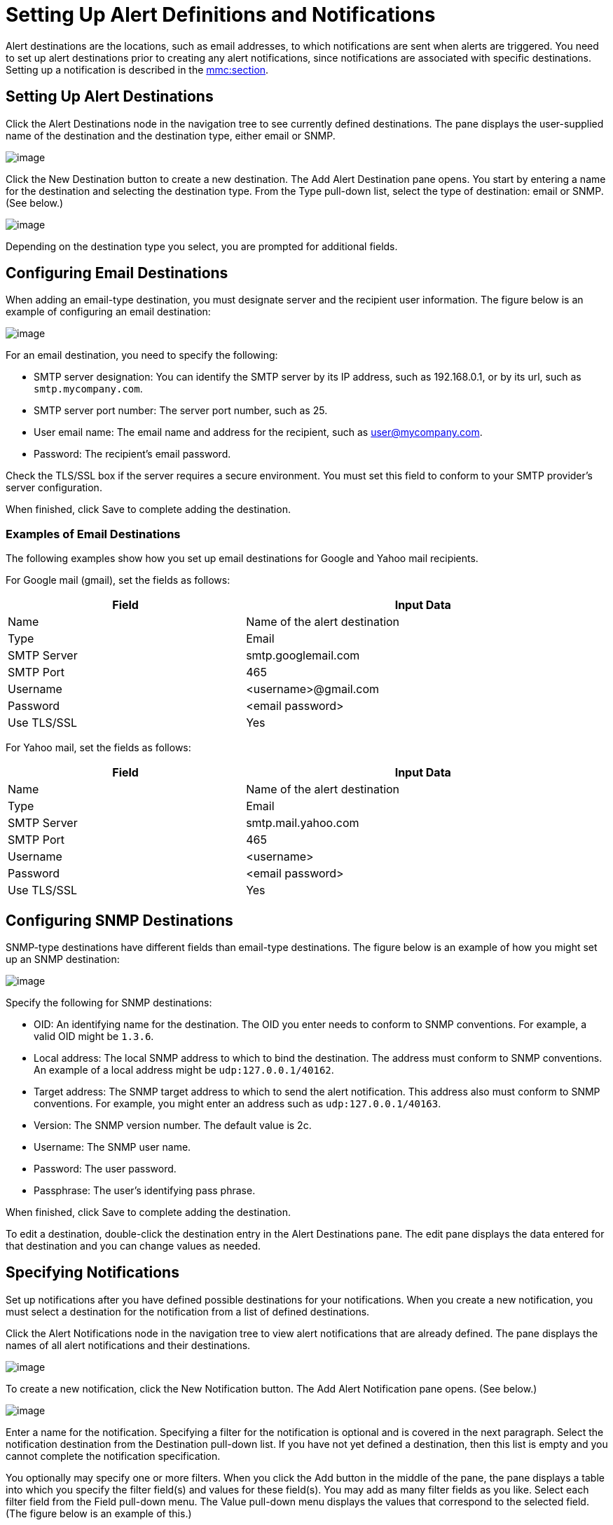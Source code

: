 = Setting Up Alert Definitions and Notifications

Alert destinations are the locations, such as email addresses, to which notifications are sent when alerts are triggered. You need to set up alert destinations prior to creating any alert notifications, since notifications are associated with specific destinations. Setting up a notification is described in the link:#SettingUpAlertDestinationsandNotifications-notifications[mmc:section].

== Setting Up Alert Destinations

Click the Alert Destinations node in the navigation tree to see currently defined destinations. The pane displays the user-supplied name of the destination and the destination type, either email or SNMP.

image:/documentation-3.2/download/attachments/36110386/alerts-destination-view.png?version=2&modificationDate=1299283101240[image]

Click the New Destination button to create a new destination. The Add Alert Destination pane opens. You start by entering a name for the destination and selecting the destination type. From the Type pull-down list, select the type of destination: email or SNMP. (See below.)

image:/documentation-3.2/download/attachments/36110386/alert-dest1.png?version=1&modificationDate=1299281262465[image]


Depending on the destination type you select, you are prompted for additional fields.

== Configuring Email Destinations

When adding an email-type destination, you must designate server and the recipient user information. The figure below is an example of configuring an email destination:

image:/documentation-3.2/download/attachments/36110386/alerts-destination-add-email-google.png?version=2&modificationDate=1299283005044[image]


For an email destination, you need to specify the following:

* SMTP server designation: You can identify the SMTP server by its IP address, such as 192.168.0.1, or by its url, such as `smtp.mycompany.com`.
* SMTP server port number: The server port number, such as 25.
* User email name: The email name and address for the recipient, such as user@mycompany.com.
* Password: The recipient's email password.

Check the TLS/SSL box if the server requires a secure environment. You must set this field to conform to your SMTP provider's server configuration.

When finished, click Save to complete adding the destination.

=== Examples of Email Destinations

The following examples show how you set up email destinations for Google and Yahoo mail recipients.

For Google mail (gmail), set the fields as follows:

[width="99",cols="40,60",options="header"]
|===
|Field |Input Data
|Name |Name of the alert destination
|Type |Email
|SMTP Server |smtp.googlemail.com
|SMTP Port |465
|Username |<username>@gmail.com
|Password |<email password>
|Use TLS/SSL |Yes
|===

For Yahoo mail, set the fields as follows:

[width="99",cols="40,60",options="header"]
|===
|Field |Input Data
|Name |Name of the alert destination
|Type |Email
|SMTP Server |smtp.mail.yahoo.com
|SMTP Port |465
|Username |<username>
|Password |<email password>
|Use TLS/SSL |Yes
|===

== Configuring SNMP Destinations

SNMP-type destinations have different fields than email-type destinations. The figure below is an example of how you might set up an SNMP destination:

image:/documentation-3.2/download/attachments/36110386/alerts-destination-add-snmp.png?version=1&modificationDate=1299282872087[image]


Specify the following for SNMP destinations:

* OID: An identifying name for the destination. The OID you enter needs to conform to SNMP conventions. For example, a valid OID might be `1.3.6`.
* Local address: The local SNMP address to which to bind the destination. The address must conform to SNMP conventions. An example of a local address might be `udp:127.0.0.1/40162`.
* Target address: The SNMP target address to which to send the alert notification. This address also must conform to SNMP conventions. For example, you might enter an address such as `udp:127.0.0.1/40163`.
* Version: The SNMP version number. The default value is 2c.
* Username: The SNMP user name.
* Password: The user password.
* Passphrase: The user's identifying pass phrase.

When finished, click Save to complete adding the destination.

To edit a destination, double-click the destination entry in the Alert Destinations pane. The edit pane displays the data entered for that destination and you can change values as needed.

== Specifying Notifications

Set up notifications after you have defined possible destinations for your notifications. When you create a new notification, you must select a destination for the notification from a list of defined destinations.

Click the Alert Notifications node in the navigation tree to view alert notifications that are already defined. The pane displays the names of all alert notifications and their destinations.

image:/documentation-3.2/download/attachments/36110386/alerts-notification-view.png?version=1&modificationDate=1299289920362[image]

To create a new notification, click the New Notification button. The Add Alert Notification pane opens. (See below.)

image:/documentation-3.2/download/attachments/36110386/alerts-notification-add.png?version=1&modificationDate=1299119910602[image]


Enter a name for the notification. Specifying a filter for the notification is optional and is covered in the next paragraph. Select the notification destination from the Destination pull-down list. If you have not yet defined a destination, then this list is empty and you cannot complete the notification specification.

You optionally may specify one or more filters. When you click the Add button in the middle of the pane, the pane displays a table into which you specify the filter field(s) and values for these field(s). You may add as many filter fields as you like. Select each filter field from the Field pull-down menu. The Value pull-down menu displays the values that correspond to the selected field. (The figure below is an example of this.)

image:/documentation-3.2/download/attachments/36110386/alerts-notification-filter.png?version=1&modificationDate=1299289952945[image]

For each filter field you specify, be sure to click the Save button beneath the Field/Values table to save that filter, or click Cancel to discard the entry. You can select filter fields and delete them, if you want. Add additional filters by clicking the Add button, but be sure you click Save or Cancel before specifying these additional filter fields.

For example, the next figure shows how you might filter notifications on the Alert field. Once you select Alert for the Field column, the Value column displays any alerts that have been defined and you can select an alert value from the list.

image:/documentation-3.2/download/attachments/36110386/alerts-notification-filter1.png?version=1&modificationDate=1299289424771[image]

The Filter table displays any added filters. You can remove any filters you have added by clicking the red X to the right of the Value column.

image:/documentation-3.2/download/attachments/36110386/alerts-notification-filter2.png?version=1&modificationDate=1299289424784[image]

If the destination type you select is email, you enter the email recipient name, the name of the sender, a subject, and text for the body of the email. You must enter data for all these fields (See the figure below.)

image:/documentation-3.2/download/attachments/36110386/alerts-notification-destination-email.png?version=1&modificationDate=1299289658744[image]


For email destinations, you may use an expression in the subject and body fields. To use an expression and have it correctly interpreted, you must enclose the expression in curly braces and precede it with a dollar sign ($) symbol, as shown below. For example:

[source]
----
${expression}
----

You can combine the expression with some other text. For example, you might want a subject line that displays a standard message that an alert has been triggered but also includes an expression indicating the alert condition. You might set the subject field as follows:

image:/documentation-3.2/download/attachments/36110386/alerts-notification-subject-email.png?version=1&modificationDate=1299289753956[image]

See link:#SettingUpAlertDestinationsandNotifications-expressions[mmc:below] for more information on properties that you can use with these alert expressions.

When the destination type is SNMP, you are prompted just for a value, as shown below. You must enter data for the Value field to be able to save the notification.

image:/documentation-3.2/download/attachments/36110386/alerts-notification-snmp.png?version=1&modificationDate=1299288743218[image]


For all notifications, be sure to click the Save button after you have entered all required data. Notice that the Save button is grayed out until all required fields are completed.

To edit a notification, double-click the notification entry in the Alert Notifications pane. The edit pane displays the data entered for that notification and you can change values as needed.

== Properties Used in Alert Expressions

There are a number of properties whose values you can incorporate into alert destinations and notifications. You incorporate these properties using the expression syntax shown above. Some properties are common to all alert types, while others pertain to specific alert types.

The following properties are common to all alert types. (The class `com.mulesoft.console.alert.RaisedAlert` contains the declaration of alert properties.)

[width="99",cols="40,60",options="header"]
|===
|Property |Description
|id |Service identifier
|name |Service name
|serverId |Server identifier
|serverName |Server name
|description |Description of the raised alert
|timestamp |Time when the alert was raised
|source |Source of the raised alert
|severity |Severity of the alert, such as Fatal or Critical
|type |The type of the alert, such as Low Memory or Exception
|===

Certain alert types have other accessible properties in addition to the common properties shown above. The table below shows the alert types for which additional properties are defined and the specific properties.

[width="99",cols="10,10,80",options="header"]
|===
|Alert Type |Property |Description
|Exception Alert |  | 
|  |exceptionMessage |A short text message describing the exception
|  |exceptionFullMessage |A complete or full text message describing the exception
|  |exceptionRootCause |The cause of the exception
|Threshold-based Alert (may be a custom, thread pool, or JMX alert) |  | 
|  |actualValue |The value that caused the alert to be raised
|  |threshold |The threshold value at which point the alert is raised
|  |thresholdEventType |The type of the event raising the alert
|URL health Alert |  | 
|  |urlStatus |The error status identifier from the URL
|  |urlMessage |The error message from the URL
|Log Alert |  | 
|  |logFile |The log file name
|  |logLine |The line in the log file
|===

link:/documentation-3.2/display/32X/Defining+SLAs+and+Alerts[<< Previous: *Defining SLAs and Alerts*]

link:/documentation-3.2/display/32X/Managing+Users+and+Roles[Next: *Managing Users and Roles* >>]
